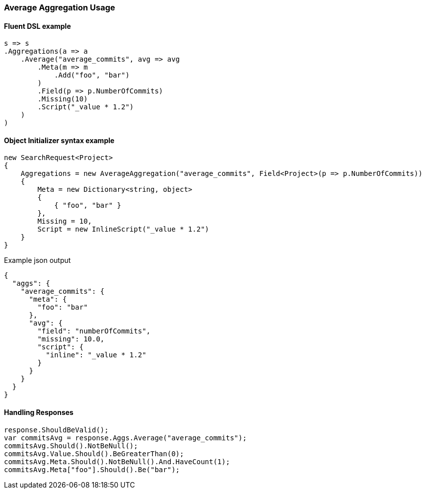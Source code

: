 :ref_current: https://www.elastic.co/guide/en/elasticsearch/reference/2.4

:xpack_current: https://www.elastic.co/guide/en/x-pack/2.4

:github: https://github.com/elastic/elasticsearch-net

:nuget: https://www.nuget.org/packages

////
IMPORTANT NOTE
==============
This file has been generated from https://github.com/elastic/elasticsearch-net/tree/2.x/src/Tests/Aggregations/Metric/Average/AverageAggregationUsageTests.cs. 
If you wish to submit a PR for any spelling mistakes, typos or grammatical errors for this file,
please modify the original csharp file found at the link and submit the PR with that change. Thanks!
////

[[average-aggregation-usage]]
=== Average Aggregation Usage

==== Fluent DSL example

[source,csharp]
----
s => s
.Aggregations(a => a
    .Average("average_commits", avg => avg
        .Meta(m => m
            .Add("foo", "bar")
        )
        .Field(p => p.NumberOfCommits)
        .Missing(10)
        .Script("_value * 1.2")
    )
)
----

==== Object Initializer syntax example

[source,csharp]
----
new SearchRequest<Project>
{
    Aggregations = new AverageAggregation("average_commits", Field<Project>(p => p.NumberOfCommits))
    {
        Meta = new Dictionary<string, object>
        {
            { "foo", "bar" }
        },
        Missing = 10,
        Script = new InlineScript("_value * 1.2")
    }
}
----

[source,javascript]
.Example json output
----
{
  "aggs": {
    "average_commits": {
      "meta": {
        "foo": "bar"
      },
      "avg": {
        "field": "numberOfCommits",
        "missing": 10.0,
        "script": {
          "inline": "_value * 1.2"
        }
      }
    }
  }
}
----

==== Handling Responses

[source,csharp]
----
response.ShouldBeValid();
var commitsAvg = response.Aggs.Average("average_commits");
commitsAvg.Should().NotBeNull();
commitsAvg.Value.Should().BeGreaterThan(0);
commitsAvg.Meta.Should().NotBeNull().And.HaveCount(1);
commitsAvg.Meta["foo"].Should().Be("bar");
----

